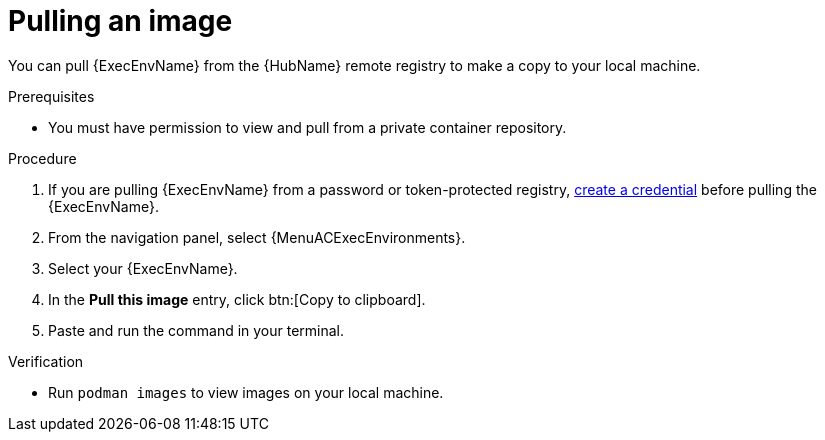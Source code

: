 [id="pulling-image"]

= Pulling an image


[role="_abstract"]
You can pull {ExecEnvName} from the {HubName} remote registry to make a copy to your local machine.

.Prerequisites

* You must have permission to view and pull from a private container repository.

.Procedure

. If you are pulling {ExecEnvName} from a password or token-protected registry, xref:proc-create-credential[create a credential] before pulling the {ExecEnvName}.
. From the navigation panel, select {MenuACExecEnvironments}.
. Select your {ExecEnvName}.
. In the *Pull this image* entry, click btn:[Copy to clipboard].
. Paste and run the command in your terminal.

.Verification
* Run `podman images` to view images on your local machine.
